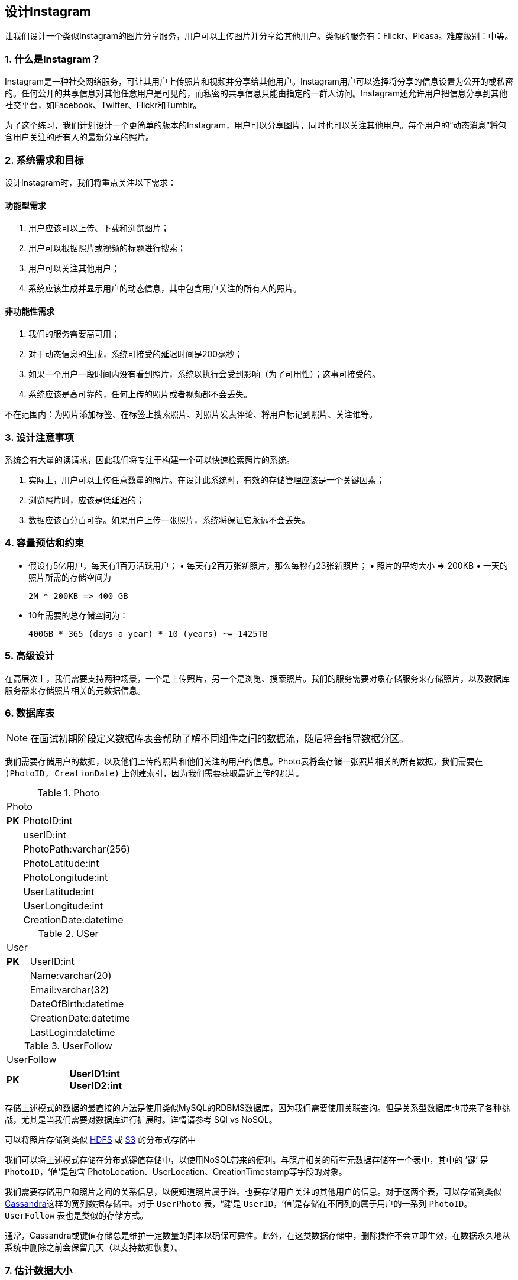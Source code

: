 == 设计Instagram

让我们设计一个类似Instagram的图片分享服务，用户可以上传图片并分享给其他用户。类似的服务有：Flickr、Picasa。难度级别：中等。

=== 1. 什么是Instagram？

Instagram是一种社交网络服务，可让其用户上传照片和视频并分享给其他用户。Instagram用户可以选择将分享的信息设置为公开的或私密的。任何公开的共享信息对其他任意用户是可见的，而私密的共享信息只能由指定的一群人访问。Instagram还允许用户把信息分享到其他社交平台，如Facebook、Twitter、Flickr和Tumblr。

为了这个练习，我们计划设计一个更简单的版本的Instagram，用户可以分享图片，同时也可以关注其他用户。每个用户的“动态消息”将包含用户关注的所有人的最新分享的照片。

=== 2. 系统需求和目标

设计Instagram时，我们将重点关注以下需求：

==== 功能型需求

1. 用户应该可以上传、下载和浏览图片；
2. 用户可以根据照片或视频的标题进行搜索；
3. 用户可以关注其他用户；
4. 系统应该生成并显示用户的动态信息，其中包含用户关注的所有人的照片。

==== 非功能性需求

1. 我们的服务需要高可用；
2. 对于动态信息的生成，系统可接受的延迟时间是200毫秒；
3. 如果一个用户一段时间内没有看到照片，系统以执行会受到影响（为了可用性）；这事可接受的。
4. 系统应该是高可靠的，任何上传的照片或者视频都不会丢失。

不在范围内：为照片添加标签、在标签上搜索照片、对照片发表评论、将用户标记到照片、关注谁等。

=== 3. 设计注意事项

系统会有大量的读请求，因此我们将专注于构建一个可以快速检索照片的系统。

. 实际上，用户可以上传任意数量的照片。在设计此系统时，有效的存储管理应该是一个关键因素；
. 浏览照片时，应该是低延迟的；
. 数据应该百分百可靠。如果用户上传一张照片，系统将保证它永远不会丢失。

=== 4. 容量预估和约束

• 假设有5亿用户，每天有1百万活跃用户； • 每天有2百万张新照片，那么每秒有23张新照片； • 照片的平均大小 => 200KB • 一天的照片所需的存储空间为
+
[source,text]
====
 2M * 200KB => 400 GB
====

• 10年需要的总存储空间为：
+
[source,text]
====
 400GB * 365 (days a year) * 10 (years) ~= 1425TB
====

=== 5. 高级设计

在高层次上，我们需要支持两种场景，一个是上传照片，另一个是浏览、搜索照片。我们的服务需要对象存储服务来存储照片，以及数据库服务器来存储照片相关的元数据信息。

=== 6. 数据库表

[NOTE]
在面试初期阶段定义数据库表会帮助了解不同组件之间的数据流，随后将会指导数据分区。

我们需要存储用户的数据，以及他们上传的照片和他们关注的用户的信息。Photo表将会存储一张照片相关的所有数据，我们需要在 `(PhotoID, CreationDate)` 上创建索引，因为我们需要获取最近上传的照片。

.Photo
[width="25%"]
|===
2+^|Photo
>s|PK|PhotoID:int|
|userID:int|
|PhotoPath:varchar(256)|
|PhotoLatitude:int|
|PhotoLongitude:int|
|UserLatitude:int|
|UserLongitude:int|
|CreationDate:datetime|
|===

.USer
[width="25%"]
|===
2+^|User
>s|PK |UserID:int|
|Name:varchar(20)|
|Email:varchar(32)|
|DateOfBirth:datetime|
|CreationDate:datetime|
|LastLogin:datetime|
|===

.UserFollow
[width="25%"]
|===
2+^|UserFollow
>s|PK >s|UserID1:int UserID2:int
|===

存储上述模式的数据的最直接的方法是使用类似MySQL的RDBMS数据库，因为我们需要使用关联查询。但是关系型数据库也带来了各种挑战，尤其是当我们需要对数据库进行扩展时。详情请参考 SQl vs NoSQL。

可以将照片存储到类似 https://en.wikipedia.org/wiki/Apache_Hadoop[HDFS] 或 https://en.wikipedia.org/wiki/Amazon_S3[S3] 的分布式存储中

我们可以将上述模式存储在分布式键值存储中，以使用NoSQL带来的便利。与照片相关的所有元数据存储在一个表中，其中的 ’键’ 是 `PhotoID`，‘值’是包含 PhotoLocation、UserLocation、CreationTimestamp等字段的对象。

我们需要存储用户和照片之间的关系信息，以便知道照片属于谁。也要存储用户关注的其他用户的信息。对于这两个表，可以存储到类似 https://en.wikipedia.org/wiki/Apache_Cassandra[Cassandra]这样的宽列数据存储中。对于 `UserPhoto` 表，‘键’是 `UserID`，‘值’是存储在不同列的属于用户的一系列 `PhotoID`。`UserFollow` 表也是类似的存储方式。

通常，Cassandra或键值存储总是维护一定数量的副本以确保可靠性。此外，在这类数据存储中，删除操作不会立即生效，在数据永久地从系统中删除之前会保留几天（以支持数据恢复）。

=== 7. 估计数据大小

让我们预估下每张表将存储多少数据，以及存储10年的数据需要多大的存储空间。

*User*：假设每一个“int”和“dateTime”是4字节，用户表中每一行数据将会是68字节：

[source,textmate]
====
 UserID (4 bytes) + Name (20 bytes) + Email (32 bytes) + DateOfBirth (4 bytes) + CreationDate (4 bytes) + LastLogin (4 bytes) = 68 bytes
====

如果有5亿用户，将需要32GB的存储空间。

[source,text]
====
 500 million * 68 ~= 32GB
====

*Photo*：`Photo` 表中每一行数据的大小将是284字节：

[source,text]
====
 PhotoID (4 bytes) + UserID (4 bytes) + PhotoPath (256 bytes) + PhotoLatitude (4 bytes) + PhotLongitude(4 bytes) + UserLatitude (4 bytes) + UserLongitude (4 bytes) + CreationDate (4 bytes) = 284 bytes
====

如果每天上传2百万张新照片，一天将需要0.5GB大小的存储空间：

[source,text]
====
 2M * 284 bytes ~= 0.5GB per day
====

10年需要1.88TB大小的存储空间。

*UserFollow*：`UserFollow` 表中每行数据将会是8字节大小。如果我们有5亿用户，平均每个用户关注500个其他的用户。那么 `UserFollow` 表将会需要1.82TB大小的存储空间：

[source,text]
====
 500 million users * 500 followers * 8 bytes ~= 1.82TB
====

所有的表存储10年的数据需要3.7TB大小的存储空间：

[source,text]
====
 32GB + 1.88TB + 1.82TB ~= 3.7TB
====

=== 8. Component Design

Photo uploads (or writes) can be slow as they have to go to the disk, whereas reads will be faster, especially if they are being served from cache.

Uploading users can consume all the available connections, as uploading is a slow process.
This means that ‘reads’ cannot be served if the system gets busy with all the write requests.
We should keep in mind that web servers have a connection limit before designing our system.
If we assume that a web server can have a maximum of 500 connections at any time, then it can’t have more than 500 concurrent uploads or reads.
To handle this bottleneck we can split reads and writes into separate services.
We will have dedicated servers for reads and different servers for writes to ensure that uploads don’t hog the system.

Separating photos’ read and write requests will also allow us to scale and optimize each of these operations independently.

=== 9. Reliability and Redundancy

Losing files is not an option for our service.
Therefore, we will store multiple copies of each file so that if one storage server dies we can retrieve the photo from the other copy present on a different storage server.

This same principle also applies to other components of the system.
If we want to have high availability of the system, we need to have multiple replicas of services running in the system, so that if a few services die down the system still remains available and running.
Redundancy removes the single point of failure in the system.

If only one instance of a service is required to run at any point, we can run a redundant secondary copy of the service that is not serving any traffic, but it can take control after the failover when primary has a problem.

Creating redundancy in a system can remove single points of failure and provide a backup or spare functionality if needed in a crisis.
For example, if there are two instances of the same service running in production and one fails or degrades, the system can failover to the healthy copy.
Failover can happen automatically or require manual intervention.

=== 10. Data Sharding

Let’s discuss different schemes for metadata sharding:

a. Partitioning based on UserID Let’s assume we shard based on the ‘UserID’ so that we can keep all photos of a user on the same shard.
If one DB shard is 1TB, we will need four shards to store 3.7TB of data.
Let’s assume for better performance and scalability we keep 10 shards.

So we’ll find the shard number by UserID % 10 and then store the data there.
To uniquely identify any photo in our system, we can append shard number with each PhotoID.

How can we generate PhotoIDs?
Each DB shard can have its own auto-increment sequence for PhotoIDs and since we will append ShardID with each PhotoID, it will make it unique throughout our system.

What are the different issues with this partitioning scheme?

1. How would we handle hot users?
Several people follow such hot users and a lot of other people see any photo they upload.
2. Some users will have a lot of photos compared to others, thus making a non-uniform distribution of storage.
3. What if we cannot store all pictures of a user on one shard?
If we distribute photos of a user onto multiple shards will it cause higher latencies?
4. Storing all photos of a user on one shard can cause issues like unavailability of all of the user’s data if that shard is down or higher latency if it is serving high load etc.

b. Partitioning based on PhotoID If we can generate unique PhotoIDs first and then find a shard number through “PhotoID % 10”, the above problems will have been solved.
We would not need to append ShardID with PhotoID in this case as PhotoID will itself be unique throughout the system.

How can we generate PhotoIDs?
Here we cannot have an auto-incrementing sequence in each shard to define PhotoID because we need to know PhotoID first to find the shard where it will be stored.
One solution could be that we dedicate a separate database instance to generate auto-incrementing IDs.
If our PhotoID can fit into 64 bits, we can define a table containing only a 64 bit ID field.
So whenever we would like to add a photo in our system, we can insert a new row in this table and take that ID to be our PhotoID of the new photo.

Wouldn’t this key generating DB be a single point of failure?
Yes, it would be.
A workaround for that could be defining two such databases with one generating even numbered IDs and the other odd numbered.
For the MySQL, the following script can define such sequences:

KeyGeneratingServer1:
auto-increment-increment = 2 auto-increment-offset = 1

KeyGeneratingServer2:
auto-increment-increment = 2 auto-increment-offset = 2 We can put a load balancer in front of both of these databases to round robin between them and to deal with downtime.
Both these servers could be out of sync with one generating more keys than the other, but this will not cause any issue in our system.
We can extend this design by defining separate ID tables for Users, Photo-Comments, or other objects present in our system.

Alternately, we can implement a ‘key’ generation scheme similar to what we have discussed in Designing a URLShortening service like TinyURL.

How can we plan for the future growth of our system?
We can have a large number of logical partitions to accommodate future data growth, such that in the beginning, multiple logical partitions reside on a single physical database server.
Since each database server can have multiple database instances on it, we can have separate databases for each logical partition on any server.
So whenever we feel that a particular database server has a lot of data, we can migrate some logical partitions from it to another server.
We can maintain a config file (or a separate database) that can map our logical partitions to database servers; this will enable us to move partitions around easily.
Whenever we want to move a partition, we only have to update the config file to announce the change.

=== 11. Ranking and News Feed Generation

To create the News Feed for any given user, we need to fetch the latest, most popular and relevant photos of the people the user follows.

For simplicity, let’s assume we need to fetch top 100 photos for a user’s News Feed.
Our application server will first get a list of people the user follows and then fetch metadata info of latest 100 photos from each user.
In the final step, the server will submit all these photos to our ranking algorithm which will determine the top 100 photos (based on recency, likeness, etc.) and return them to the user.
A possible problem with this approach would be higher latency as we have to query multiple tables and perform sorting/merging/ranking on the results.
To improve the efficiency, we can pre-generate the News Feed and store it in a separate table.

Pre-generating the News Feed: We can have dedicated servers that are continuously generating users’ News Feeds and storing them in a ‘UserNewsFeed’ table.
So whenever any user needs the latest photos for their News Feed, we will simply query this table and return the results to the user.

Whenever these servers need to generate the News Feed of a user, they will first query the UserNewsFeed table to find the last time the News Feed was generated for that user.
Then, new News Feed data will be generated from that time onwards (following the steps mentioned above).

What are the different approaches for sending News Feed contents to the users?

1. Pull: Clients can pull the News Feed contents from the server on a regular basis or manually whenever they need it.
Possible problems with this approach are a) New data might not be shown to the users until clients issue a pull request b) Most of the time pull requests will result in an empty response if there is no new data.

2. Push: Servers can push new data to the users as soon as it is available.
To efficiently manage this, users have to maintain a Long Poll request with the server for receiving the updates.
A possible problem with this approach is, a user who follows a lot of people or a celebrity user who has millions of followers; in this case, the server has to push updates quite frequently.

3. Hybrid: We can adopt a hybrid approach.
We can move all the users who have a high number of follows to a pull-based model and only push data to those users who have a few hundred (or thousand) follows.
Another approach could be that the server pushes updates to all the users not more than a certain frequency, letting users with a lot of follows/updates to regularly pull data.

For a detailed discussion about News Feed generation, take a look at Designing Facebook’s Newsfeed.

=== 12. News Feed Creation with Sharded Data

One of the most important requirement to create the News Feed for any given user is to fetch the latest photos from all people the user follows.
For this, we need to have a mechanism to sort photos on their time of creation.
To efficiently do this, we can make photo creation time part of the PhotoID.
As we will have a primary index on PhotoID, it will be quite quick to find the latest PhotoIDs.

We can use epoch time for this.
Let’s say our PhotoID will have two parts; the first part will be representing epoch time and the second part will be an auto-incrementing sequence.
So to make a new PhotoID, we can take the current epoch time and append an auto-incrementing ID from our key- generating DB.
We can figure out shard number from this PhotoID ( PhotoID % 10) and store the photo there.

What could be the size of our PhotoID?
Let’s say our epoch time starts today, how many bits we would need to store the number of seconds for next 50 years?

86400 sec/day * 365 (days a year) * 50 (years) => 1.6 billion seconds We would need 31 bits to store this number.
Since on the average, we are expecting 23 new photos per second; we can allocate 9 bits to store auto incremented sequence.
So every second we can store (2^9
=> 512) new photos.
We can reset our auto incrementing sequence every second.

We will discuss more details about this technique under ‘Data Sharding’ in Designing Twitter.

=== 13. Cache and Load balancing

Our service would need a massive-scale photo delivery system to serve the globally distributed users.
Our service should push its content closer to the user using a large number of geographically distributed photo cache servers and use CDNs (for details see Caching).

We can introduce a cache for metadata servers to cache hot database rows.
We can use Memcache to cache the data and Application servers before hitting database can quickly check if the cache has desired rows.
Least Recently Used (LRU) can be a reasonable cache eviction policy for our system.
Under this policy, we discard the least recently viewed row first.

How can we build more intelligent cache?
If we go with 80-20 rule, i.e., 20% of daily read volume for photos is generating 80% of traffic which means that certain photos are so popular that the majority of people read them.
This dictates that we can try caching 20% of daily read volume of photos and metadata.
